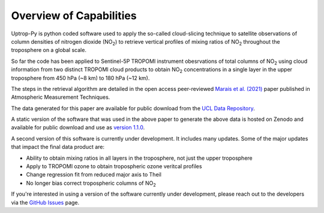 Overview of Capabilities
========================

Uptrop-Py is python coded software used to apply the so-called cloud-slicing technique to satellite observations of column densities of nitrogen dioxide (NO\ :sub:`2`) to retrieve vertical profiles of mixing ratios of NO\ :sub:`2` throughout the troposphere on a global scale. 

So far the code has been applied to Sentinel-5P TROPOMI instrument obesrvations of total columns of NO\ :sub:`2` using cloud information from two distinct TROPOMI cloud products to obtain NO\ :sub:`2` concentrations in a single layer in the upper troposphere from 450 hPa (~8 km) to 180 hPa (~12 km). 

The steps in the retrieval algorithm are detailed in the open access peer-reviewed `Marais et al. (2021) <https://doi.org/10.5194/amt-14-2389-2021>`__ paper published in Atmospheric Measurement Techniques. 

The data generated for this paper are available for public download from the `UCL Data Repository <https://doi.org/10.5522/04/14586558.v1>`__.

A static version of the software that was used in the above paper to generate the above data is hosted on Zenodo and available for public download and use as `version 1.1.0 <https://doi.org/10.5281/zenodo.4058442>`__. 

A second version of this software is currently under development. It includes many updates. Some of the major updates that impact the final data product are:

* Ability to obtain mixing ratios in all layers in the troposphere, not just the upper troposphere

* Apply to TROPOMI ozone to obtain tropospheric ozone veritcal profiles

* Change regression fit from reduced major axis to Theil

* No longer bias correct tropospheric columns of NO\ :sub:`2`


If you're interested in using a version of the software currently under development, please reach out to the developers via the `GitHub Issues <https://github.com/eamarais/erc-uptrop/issues>`__ page.
